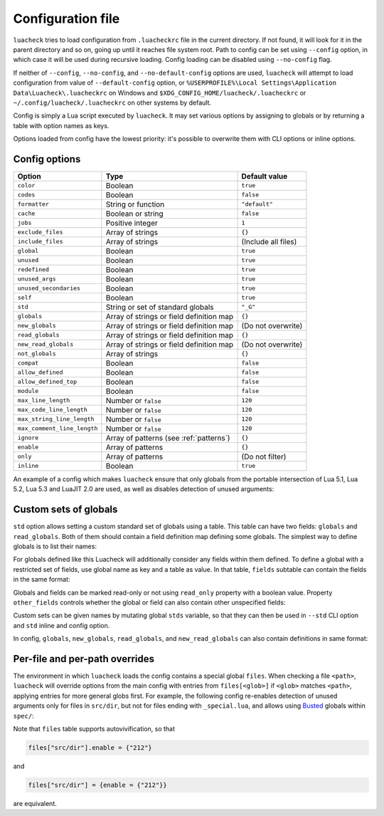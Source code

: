 Configuration file
==================

``luacheck`` tries to load configuration from ``.luacheckrc`` file in the current directory. If not found, it will look for it in the parent directory and so on, going up until it reaches file system root. Path to config can be set using ``--config`` option, in which case it will be used during recursive loading. Config loading can be disabled using ``--no-config`` flag.

If neither of ``--config``, ``--no-config``, and ``--no-default-config`` options are used, ``luacheck`` will attempt to load configuration from value of ``--default-config`` option,
or ``%USERPROFILE%\Local Settings\Application Data\Luacheck\.luacheckrc`` on Windows and ``$XDG_CONFIG_HOME/luacheck/.luacheckrc`` or ``~/.config/luacheck/.luacheckrc``
on other systems by default.

Config is simply a Lua script executed by ``luacheck``. It may set various options by assigning to globals or by returning a table with option names as keys.

Options loaded from config have the lowest priority: it's possible to overwrite them with CLI options or inline options.

.. _options:

Config options
--------------

=========================== ======================================== ===================
Option                      Type                                     Default value
=========================== ======================================== ===================
``color``                   Boolean                                  ``true``
``codes``                   Boolean                                  ``false``
``formatter``               String or function                       ``"default"``
``cache``                   Boolean or string                        ``false``
``jobs``                    Positive integer                         ``1``
``exclude_files``           Array of strings                         ``{}``
``include_files``           Array of strings                         (Include all files)
``global``                  Boolean                                  ``true``
``unused``                  Boolean                                  ``true``
``redefined``               Boolean                                  ``true``
``unused_args``             Boolean                                  ``true``
``unused_secondaries``      Boolean                                  ``true``
``self``                    Boolean                                  ``true``
``std``                     String or set of standard globals        ``"_G"``
``globals``                 Array of strings or field definition map ``{}``
``new_globals``             Array of strings or field definition map (Do not overwrite)
``read_globals``            Array of strings or field definition map ``{}``
``new_read_globals``        Array of strings or field definition map (Do not overwrite)
``not_globals``             Array of strings                         ``{}``
``compat``                  Boolean                                  ``false``
``allow_defined``           Boolean                                  ``false``
``allow_defined_top``       Boolean                                  ``false``
``module``                  Boolean                                  ``false``
``max_line_length``         Number or ``false``                      ``120``
``max_code_line_length``    Number or ``false``                      ``120``
``max_string_line_length``  Number or ``false``                      ``120``
``max_comment_line_length`` Number or ``false``                      ``120``
``ignore``                  Array of patterns (see :ref:`patterns`)  ``{}``
``enable``                  Array of patterns                        ``{}``
``only``                    Array of patterns                        (Do not filter)
``inline``                  Boolean                                  ``true``
=========================== ======================================== ===================

An example of a config which makes ``luacheck`` ensure that only globals from the portable intersection of Lua 5.1, Lua 5.2, Lua 5.3 and LuaJIT 2.0 are used, as well as disables detection of unused arguments:

.. code-block:: lua
   :linenos:

   std = "min"
   ignore = {"212"}

.. _custom_stds:


Custom sets of globals
----------------------

``std`` option allows setting a custom standard set of globals using a table. This table can have two fields: ``globals`` and ``read_globals``.
Both of them should contain a field definition map defining some globals. The simplest way to define globals is to list their names:

.. code-block:: lua
   :linenos:

   std = {
      globals = {"foo", "bar"}, -- these globals can be set and accessed.
      read_globals = {"baz", "quux"} -- these globals can only be accessed.
   }

For globals defined like this Luacheck will additionally consider any fields within them defined. To define a global with a restricted set of fields, use
global name as key and a table as value. In that table, ``fields`` subtable can contain the fields in the same format:

.. code-block:: lua
   :linenos:

   std = {
      read_globals = {
         foo = { -- Defining read-only global `foo`...
            fields = {
               field1 = { -- `foo.field1` is now defined...
                  fields = {
                     nested_field = {} -- `foo.field1.nested_field` is now defined...
                  }
               },
               field2 = {} -- `foo.field2` is defined.
            }
         }
      }
   }

Globals and fields can be marked read-only or not using ``read_only`` property with a boolean value.
Property ``other_fields`` controls whether the global or field can also contain other unspecified fields:

.. code-block:: lua
   :linenos:

   std = {
      read_globals = {
         foo = { -- `foo` and its fields are read-only by default (because they are within `read_globals` table).
            fields = {
               bar = {
                  read_only = false, -- `foo.bar` is not read-only, can be set.
                  other_fields = true, -- `foo.bar[anything]` is defined and can be set or mutated (inherited from `foo.bar`).
                  fields = {
                     baz = {read_only = true}, -- `foo.bar.baz` is read-only as an exception.
                  }
               }
            }
         }
      }
   }

Custom sets can be given names by mutating global ``stds`` variable, so that they can then be used in ``--std`` CLI option
and ``std`` inline and config option.

.. code-block:: lua
   :linenos:

   stds.some_lib = {...}
   std = "min+some_lib"

In config, ``globals``, ``new_globals``, ``read_globals``, and ``new_read_globals`` can also contain definitions in same format:

.. code-block:: lua
   :linenos:

   read_globals = {
      server = {
         fields = {
            -- Allow mutating `server.sessions` with any keys...
            sessions = {read_only = false, other_fields = true},
            -- other fields...
         }
      },
      --- other globals...
   }

Per-file and per-path overrides
-------------------------------

The environment in which ``luacheck`` loads the config contains a special global ``files``. When checking a file ``<path>``, ``luacheck`` will override options from the main config with entries from ``files[<glob>]`` if ``<glob>`` matches ``<path>``, applying entries for more general globs first. For example, the following config re-enables detection of unused arguments only for files in ``src/dir``, but not for files ending with ``_special.lua``, and allows using `Busted <http://olivinelabs.com/busted/>`_ globals within ``spec/``:

.. code-block:: lua
   :linenos:

   std = "min"
   ignore = {"212"}
   files["src/dir"] = {enable = {"212"}}
   files["src/dir/**/*_special.lua"] = {ignore = {"212"}}
   files["spec"] = {std = "+busted"}

Note that ``files`` table supports autovivification, so that

.. code-block:: lua

   files["src/dir"].enable = {"212"}

and

.. code-block:: lua

   files["src/dir"] = {enable = {"212"}}

are equivalent.
